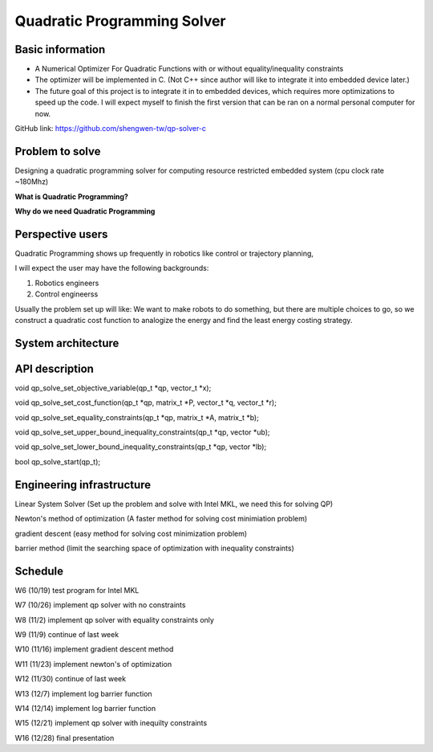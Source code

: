 ############################
Quadratic Programming Solver
############################

Basic information
#################

* A Numerical Optimizer For Quadratic Functions with or without equality/inequality constraints

* The optimizer will be implemented in C. (Not C++ since author will like to integrate it into embedded device later.)

* The future goal of this project is to integrate it in to embedded devices, which requires more optimizations to
  speed up the code. I will expect myself to finish the first version that can be ran on a normal personal computer
  for now.

GitHub link: https://github.com/shengwen-tw/qp-solver-c

Problem to solve
################

Designing a quadratic programming solver for computing resource restricted embedded system (cpu clock rate ~180Mhz)

**What is Quadratic Programming?**

**Why do we need Quadratic Programming**

Perspective users
#################

Quadratic Programming shows up frequently in robotics like control or trajectory planning,

I will expect the user may have the following backgrounds:

1. Robotics engineers

2. Control engineerss

Usually the problem set up will like: We want to make robots to do something, but there are multiple choices to go,
so we construct a quadratic cost function to analogize the energy and find the least energy costing strategy.

System architecture
###################

API description
###############

void qp_solve_set_objective_variable(qp_t *qp, vector_t *x);

void qp_solve_set_cost_function(qp_t *qp, matrix_t *P, vector_t *q, vector_t *r);

void qp_solve_set_equality_constraints(qp_t *qp, matrix_t *A, matrix_t *b);

void qp_solve_set_upper_bound_inequality_constraints(qp_t *qp, vector *ub);

void qp_solve_set_lower_bound_inequality_constraints(qp_t *qp, vector *lb);

bool qp_solve_start(qp_t);

Engineering infrastructure
##########################

Linear System Solver (Set up the problem and solve with Intel MKL, we need this for solving QP)

Newton's method of optimization (A faster method for solving cost minimiation problem)

gradient descent (easy method for solving cost minimization problem)

barrier method (limit the searching space of optimization with inequality constraints)

Schedule
########

W6 (10/19) test program for Intel MKL

W7 (10/26) implement qp solver with no constraints

W8 (11/2) implement qp solver with equality constraints only

W9 (11/9) continue of last week

W10 (11/16) implement gradient descent method

W11 (11/23) implement newton's of optimization

W12 (11/30) continue of last week

W13 (12/7) implement log barrier function

W14 (12/14) implement log barrier function

W15 (12/21) implement qp solver with inequilty constraints

W16 (12/28) final presentation
